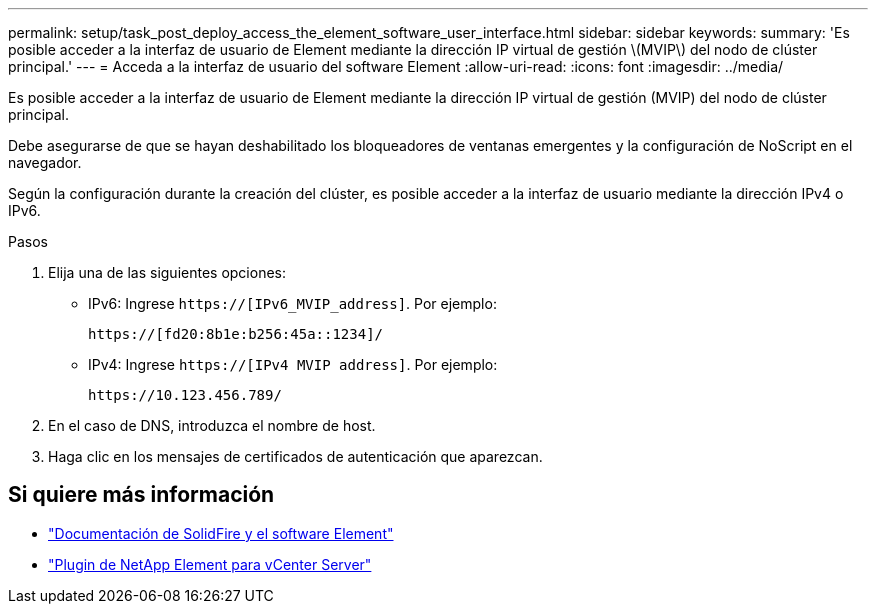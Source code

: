 ---
permalink: setup/task_post_deploy_access_the_element_software_user_interface.html 
sidebar: sidebar 
keywords:  
summary: 'Es posible acceder a la interfaz de usuario de Element mediante la dirección IP virtual de gestión \(MVIP\) del nodo de clúster principal.' 
---
= Acceda a la interfaz de usuario del software Element
:allow-uri-read: 
:icons: font
:imagesdir: ../media/


[role="lead"]
Es posible acceder a la interfaz de usuario de Element mediante la dirección IP virtual de gestión (MVIP) del nodo de clúster principal.

Debe asegurarse de que se hayan deshabilitado los bloqueadores de ventanas emergentes y la configuración de NoScript en el navegador.

Según la configuración durante la creación del clúster, es posible acceder a la interfaz de usuario mediante la dirección IPv4 o IPv6.

.Pasos
. Elija una de las siguientes opciones:
+
** IPv6: Ingrese `https://[IPv6_MVIP_address]`. Por ejemplo:
+
[listing]
----
https://[fd20:8b1e:b256:45a::1234]/
----
** IPv4: Ingrese `https://[IPv4 MVIP address]`. Por ejemplo:
+
[listing]
----
https://10.123.456.789/
----


. En el caso de DNS, introduzca el nombre de host.
. Haga clic en los mensajes de certificados de autenticación que aparezcan.




== Si quiere más información

* https://docs.netapp.com/us-en/element-software/index.html["Documentación de SolidFire y el software Element"]
* https://docs.netapp.com/us-en/vcp/index.html["Plugin de NetApp Element para vCenter Server"^]

